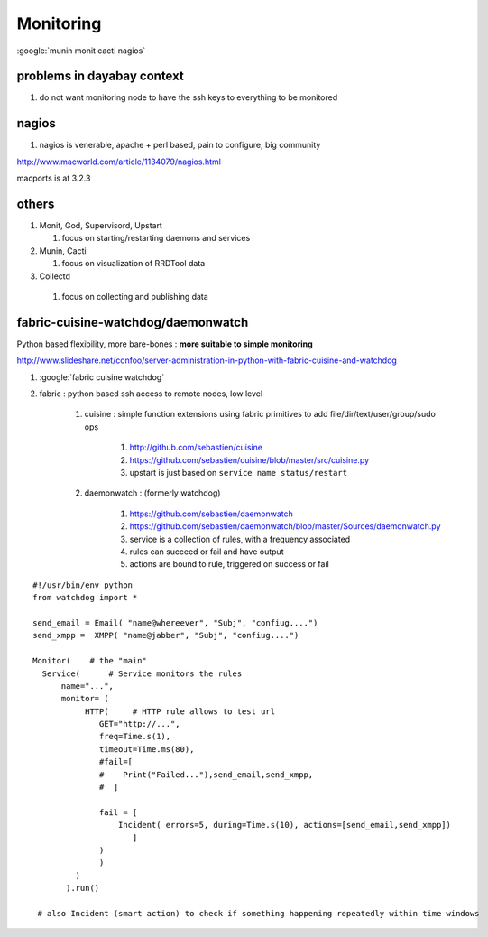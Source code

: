 
Monitoring
===========

:google:`munin monit cacti nagios`


problems in dayabay context
----------------------------

#. do not want monitoring node to have the ssh keys to everything to be monitored

nagios
-------

#. nagios is venerable, apache + perl based, pain to configure, big community 

http://www.macworld.com/article/1134079/nagios.html

macports is at 3.2.3


others
-------

#. Monit, God, Supervisord, Upstart

   #. focus on starting/restarting daemons and services

#. Munin, Cacti

   #. focus on visualization of RRDTool data

#. Collectd

  #. focus on collecting and publishing data 


fabric-cuisine-watchdog/daemonwatch
--------------------------------------

Python based flexibility, more bare-bones : **more suitable to simple monitoring**

http://www.slideshare.net/confoo/server-administration-in-python-with-fabric-cuisine-and-watchdog

#. :google:`fabric cuisine watchdog`


#. fabric : python based ssh access to remote nodes, low level

    #. cuisine : simple function extensions using fabric primitives to add file/dir/text/user/group/sudo ops
    
        #. http://github.com/sebastien/cuisine  
        #. https://github.com/sebastien/cuisine/blob/master/src/cuisine.py  
        #. upstart is just based on ``service name status/restart``


    #. daemonwatch : (formerly watchdog)
    
        #. https://github.com/sebastien/daemonwatch  
        #. https://github.com/sebastien/daemonwatch/blob/master/Sources/daemonwatch.py
        #. service is a collection of rules, with a frequency associated
        #. rules can succeed or fail and have output
        #. actions are bound to rule, triggered on success or fail



::

        #!/usr/bin/env python
        from watchdog import *

        send_email = Email( "name@whereever", "Subj", "confiug....")
        send_xmpp =  XMPP( "name@jabber", "Subj", "confiug....")

        Monitor(    # the "main"
          Service(      # Service monitors the rules
              name="...",
              monitor= (
                   HTTP(     # HTTP rule allows to test url
                      GET="http://...",
                      freq=Time.s(1),
                      timeout=Time.ms(80),
                      #fail=[
                      #    Print("Failed..."),send_email,send_xmpp,
                      #  ]      
              
                      fail = [
                          Incident( errors=5, during=Time.s(10), actions=[send_email,send_xmpp])
                             ]
                      )
                      )
                 )
               ).run()  

         # also Incident (smart action) to check if something happening repeatedly within time windows


